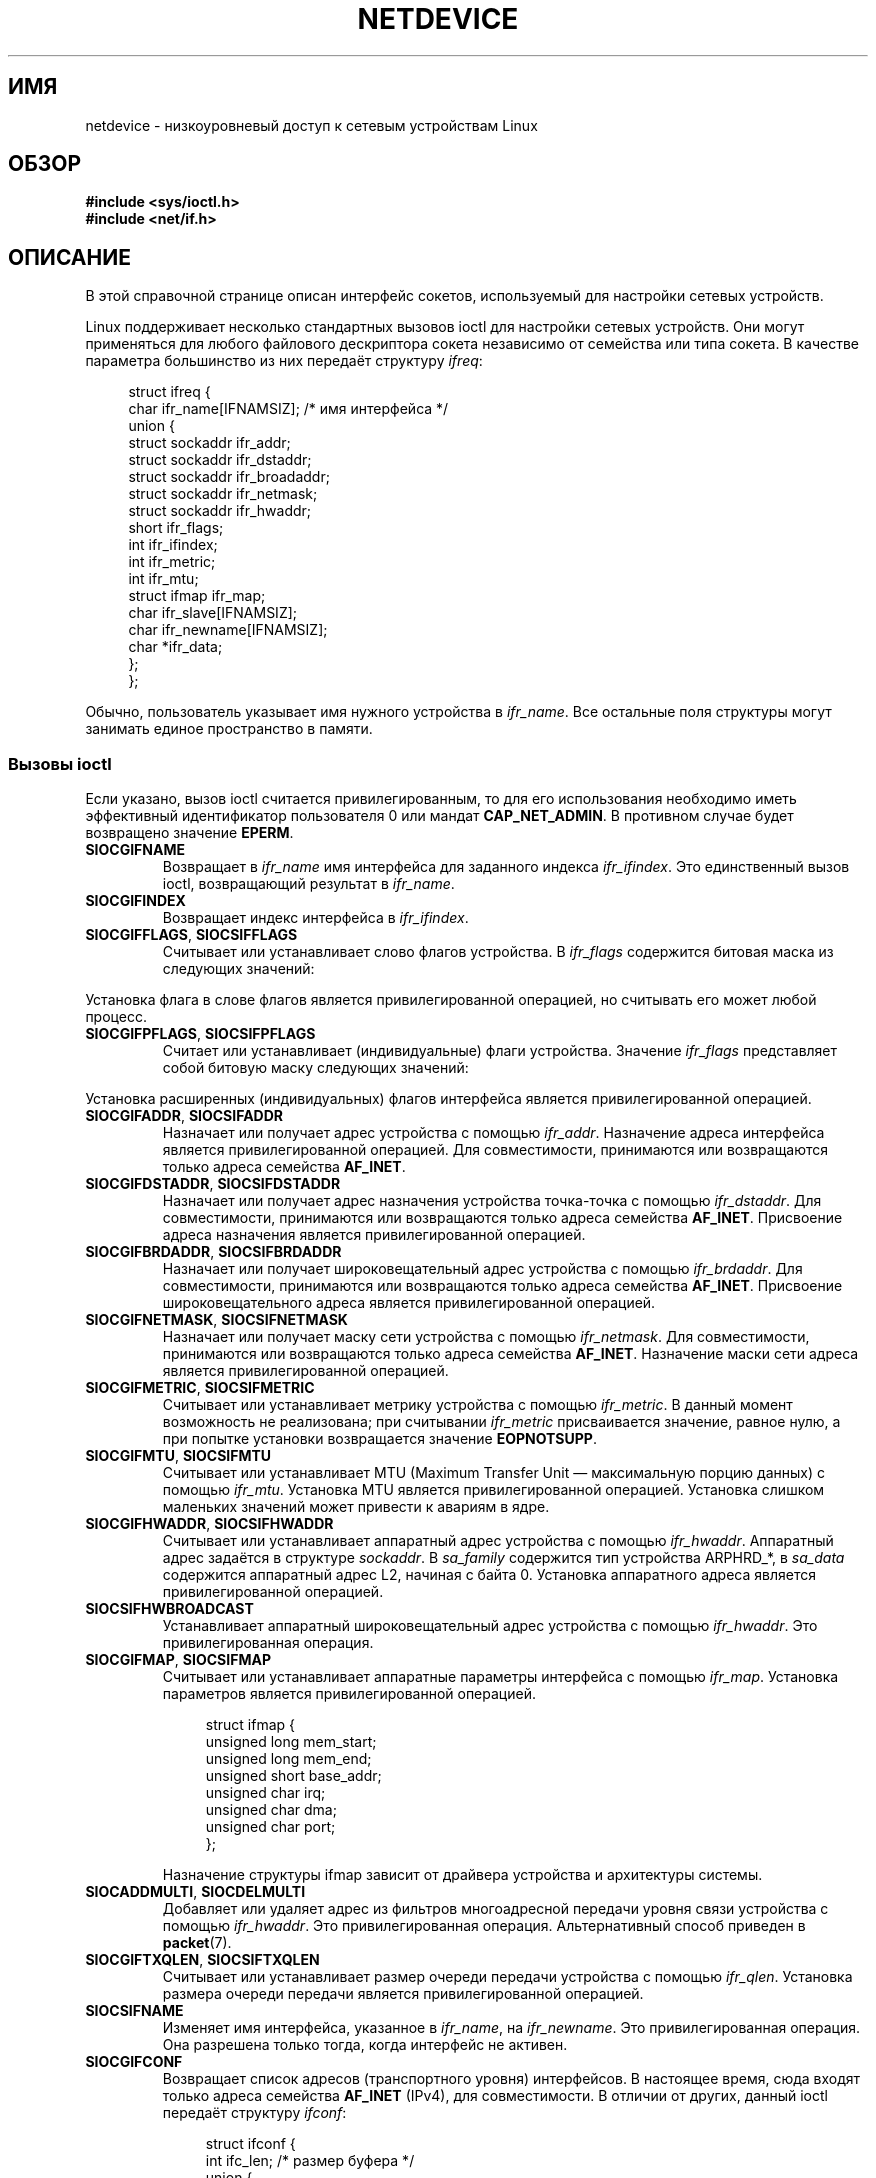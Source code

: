 .\" -*- mode: troff; coding: UTF-8 -*-
'\" t
.\" This man page is Copyright (C) 1999 Andi Kleen <ak@muc.de>.
.\"
.\" %%%LICENSE_START(VERBATIM_ONE_PARA)
.\" Permission is granted to distribute possibly modified copies
.\" of this page provided the header is included verbatim,
.\" and in case of nontrivial modification author and date
.\" of the modification is added to the header.
.\" %%%LICENSE_END
.\"
.\" $Id: netdevice.7,v 1.10 2000/08/17 10:09:54 ak Exp $
.\"
.\" Modified, 2004-11-25, mtk, formatting and a few wording fixes
.\"
.\" Modified, 2011-11-02, <bidulock@openss7.org>, added many basic
.\"  but missing ioctls, such as SIOCGIFADDR.
.\"
.\"*******************************************************************
.\"
.\" This file was generated with po4a. Translate the source file.
.\"
.\"*******************************************************************
.TH NETDEVICE 7 2017\-09\-15 Linux "Руководство программиста Linux"
.SH ИМЯ
netdevice \- низкоуровневый доступ к сетевым устройствам Linux
.SH ОБЗОР
\fB#include <sys/ioctl.h>\fP
.br
\fB#include <net/if.h>\fP
.SH ОПИСАНИЕ
В этой справочной странице описан интерфейс сокетов, используемый для
настройки сетевых устройств.
.PP
Linux поддерживает несколько стандартных вызовов ioctl для настройки сетевых
устройств. Они могут применяться для любого файлового дескриптора сокета
независимо от семейства или типа сокета. В качестве параметра большинство из
них передаёт структуру \fIifreq\fP:
.PP
.in +4n
.EX
struct ifreq {
    char ifr_name[IFNAMSIZ]; /* имя интерфейса */
    union {
        struct sockaddr ifr_addr;
        struct sockaddr ifr_dstaddr;
        struct sockaddr ifr_broadaddr;
        struct sockaddr ifr_netmask;
        struct sockaddr ifr_hwaddr;
        short           ifr_flags;
        int             ifr_ifindex;
        int             ifr_metric;
        int             ifr_mtu;
        struct ifmap    ifr_map;
        char            ifr_slave[IFNAMSIZ];
        char            ifr_newname[IFNAMSIZ];
        char           *ifr_data;
    };
};
.EE
.in
.PP
Обычно, пользователь указывает имя нужного устройства в \fIifr_name\fP. Все
остальные поля структуры могут занимать единое пространство в памяти.
.SS "Вызовы ioctl"
Если указано, вызов ioctl считается привилегированным, то для его
использования необходимо иметь эффективный идентификатор пользователя 0 или
мандат \fBCAP_NET_ADMIN\fP. В противном случае будет возвращено значение
\fBEPERM\fP.
.TP 
\fBSIOCGIFNAME\fP
Возвращает в \fIifr_name\fP имя интерфейса для заданного индекса
\fIifr_ifindex\fP. Это единственный вызов ioctl, возвращающий результат в
\fIifr_name\fP.
.TP 
\fBSIOCGIFINDEX\fP
Возвращает индекс интерфейса в \fIifr_ifindex\fP.
.TP 
\fBSIOCGIFFLAGS\fP, \fBSIOCSIFFLAGS\fP
.\" Do not right adjust text blocks in tables
Считывает или устанавливает слово флагов устройства. В \fIifr_flags\fP
содержится битовая маска из следующих значений:
.na
.TS
tab(:);
c s
l l.
Флаги устройства
IFF_UP:Интерфейс активен.
IFF_BROADCAST:Установлен правильный широковещательный адрес.
IFF_DEBUG:Флаг внутренней отладки.
IFF_LOOPBACK:Интерфейс является устройством обратной петли.
IFF_POINTOPOINT:Интерфейс является соединением точка\-точка.
IFF_RUNNING:Ресурсы выделены.
IFF_NOARP:T{
Нет протокола arp, адрес назначения 2\-ого уровня (L2) не установлен.
T}
IFF_PROMISC:Интерфейс в режиме прослушки (promiscuous).
IFF_NOTRAILERS:Избегать использования концевиков (trailers).
IFF_ALLMULTI:Принимать все многоадресные пакеты.
IFF_MASTER:Мастер в связке балансирования нагрузки.
IFF_SLAVE:Подчинённый в связке балансирования нагрузки.
IFF_MULTICAST:Поддержка многоадресной передачи.
IFF_PORTSEL:Может выбирать тип среды с помощью ifmap.
IFF_AUTOMEDIA:Запущен автоматический выбор среды.
IFF_DYNAMIC:T{
Адреса теряются, если интерфейс становится неактивным.
T}
IFF_LOWER_UP:Сигналы драйвера L1 указывают на включение интерфейса (начиная с Linux 2.6.17).
IFF_DORMANT:Сигналы драйвера указывают на неактивность интерфейса (начиная с Linux 2.6.17).
IFF_ECHO:Посылать пакеты echo (начиная с Linux 2.6.25).
.TE
.ad
.PP
Установка флага в слове флагов является привилегированной операцией, но
считывать его может любой процесс.
.TP 
\fBSIOCGIFPFLAGS\fP, \fBSIOCSIFPFLAGS\fP
Считает или устанавливает (индивидуальные) флаги устройства. Значение
\fIifr_flags\fP представляет собой битовую маску следующих значений:
.TS
tab(:);
c s
l l.
Индивидуальные флаги
IFF_802_1Q_VLAN:Интерфейс является устройством 802.1Q VLAN.
IFF_EBRIDGE:Интерфейс является устройством моста Ethernet.
IFF_SLAVE_INACTIVE:Интерфейс является неактивным подчинённым в связке балансирования нагрузки.
IFF_MASTER_8023AD:Интерфейс является мастером в связке балансирования нагрузки 802.3ad.
IFF_MASTER_ALB:Интерфейс является мастером связки балансирования нагрузки в режиме balanced\-alb.
IFF_BONDING:Интерфейс является мастером или подчинённым в связке балансирования нагрузки.
IFF_SLAVE_NEEDARP:Интерфейсу требуется ARP для проверки.
IFF_ISATAP:Интерфейс является интерфейсом RFC4214 ISATAP.
.TE
.PP
Установка расширенных (индивидуальных) флагов интерфейса является
привилегированной операцией.
.TP 
\fBSIOCGIFADDR\fP, \fBSIOCSIFADDR\fP
Назначает или получает адрес устройства с помощью \fIifr_addr\fP. Назначение
адреса интерфейса является привилегированной операцией. Для совместимости,
принимаются или возвращаются только адреса семейства \fBAF_INET\fP.
.TP 
\fBSIOCGIFDSTADDR\fP, \fBSIOCSIFDSTADDR\fP
Назначает или получает адрес назначения устройства точка\-точка с помощью
\fIifr_dstaddr\fP. Для совместимости, принимаются или возвращаются только
адреса семейства \fBAF_INET\fP. Присвоение адреса назначения является
привилегированной операцией.
.TP 
\fBSIOCGIFBRDADDR\fP, \fBSIOCSIFBRDADDR\fP
Назначает или получает широковещательный адрес устройства с помощью
\fIifr_brdaddr\fP. Для совместимости, принимаются или возвращаются только
адреса семейства \fBAF_INET\fP. Присвоение широковещательного адреса является
привилегированной операцией.
.TP 
\fBSIOCGIFNETMASK\fP, \fBSIOCSIFNETMASK\fP
Назначает или получает маску сети устройства с помощью \fIifr_netmask\fP. Для
совместимости, принимаются или возвращаются только адреса семейства
\fBAF_INET\fP. Назначение маски сети адреса является привилегированной
операцией.
.TP 
\fBSIOCGIFMETRIC\fP, \fBSIOCSIFMETRIC\fP
Считывает или устанавливает метрику устройства с помощью \fIifr_metric\fP. В
данный момент возможность не реализована; при считывании \fIifr_metric\fP
присваивается значение, равное нулю, а при попытке установки возвращается
значение \fBEOPNOTSUPP\fP.
.TP 
\fBSIOCGIFMTU\fP, \fBSIOCSIFMTU\fP
Считывает или устанавливает MTU (Maximum Transfer Unit — максимальную порцию
данных) с помощью \fIifr_mtu\fP. Установка MTU является привилегированной
операцией. Установка слишком маленьких значений может привести к авариям в
ядре.
.TP 
\fBSIOCGIFHWADDR\fP, \fBSIOCSIFHWADDR\fP
Считывает или устанавливает аппаратный адрес устройства с помощью
\fIifr_hwaddr\fP. Аппаратный адрес задаётся в структуре \fIsockaddr\fP. В
\fIsa_family\fP содержится тип устройства ARPHRD_*, в \fIsa_data\fP содержится
аппаратный адрес L2, начиная с байта 0. Установка аппаратного адреса
является привилегированной операцией.
.TP 
\fBSIOCSIFHWBROADCAST\fP
Устанавливает аппаратный широковещательный адрес устройства с помощью
\fIifr_hwaddr\fP. Это привилегированная операция.
.TP 
\fBSIOCGIFMAP\fP, \fBSIOCSIFMAP\fP
Считывает или устанавливает аппаратные параметры интерфейса с помощью
\fIifr_map\fP. Установка параметров является привилегированной операцией.
.IP
.in +4n
.EX
struct ifmap {
    unsigned long   mem_start;
    unsigned long   mem_end;
    unsigned short  base_addr;
    unsigned char   irq;
    unsigned char   dma;
    unsigned char   port;
};
.EE
.in
.IP
Назначение структуры ifmap зависит от драйвера устройства и архитектуры
системы.
.TP 
\fBSIOCADDMULTI\fP, \fBSIOCDELMULTI\fP
Добавляет или удаляет адрес из фильтров многоадресной передачи уровня связи
устройства с помощью \fIifr_hwaddr\fP. Это привилегированная
операция. Альтернативный способ приведен в \fBpacket\fP(7).
.TP 
\fBSIOCGIFTXQLEN\fP, \fBSIOCSIFTXQLEN\fP
Считывает или устанавливает размер очереди передачи устройства с помощью
\fIifr_qlen\fP. Установка размера очереди передачи является привилегированной
операцией.
.TP 
\fBSIOCSIFNAME\fP
Изменяет имя интерфейса, указанное в \fIifr_name\fP, на \fIifr_newname\fP. Это
привилегированная операция. Она разрешена только тогда, когда интерфейс не
активен.
.TP 
\fBSIOCGIFCONF\fP
Возвращает список адресов (транспортного уровня) интерфейсов. В настоящее
время, сюда входят только адреса семейства \fBAF_INET\fP (IPv4), для
совместимости. В отличии от других, данный ioctl передаёт структуру
\fIifconf\fP:
.IP
.in +4n
.EX
struct ifconf {
    int                 ifc_len; /* размер буфера */
    union {
        char           *ifc_buf; /* адрес буфера */
        struct ifreq   *ifc_req; /* массив структур */
    };
};
.EE
.in
.IP
Если \fIifc_req\fP равно NULL, то \fBSIOCGIFCONF\fP возвращает необходимый размер
буфера в байтах для приёма всех доступных адресов в \fIifc_len\fP. В противном
случае \fIifc_req\fP содержит указатель на массив структур \fIifreq\fP, который
будет заполнен адресами всех активных интерфейсов L3. В \fIifc_len\fP
содержится размер массива в байтах. Внутри каждой структуры \fIifreq\fP в
\fIifr_name\fP будет записано имя интерфейса, а в \fIifr_addr\fP — адрес. Реальное
количество переданных байт возвращается в \fIifc_len\fP.
.IP
Если размера, указанного в \fIifc_len\fP, недостаточно для сохранения всех
адресов, то ядро не запишет не поместившиеся и сообщит об успешном
выполнении. Не существует надёжного способа обнаружения возникновения такой
ситуации. Поэтому рекомендуется или сначала определить необходимый размер
буфера вызовом \fBSIOCGIFCONF\fP с значением \fIifc_req\fP равным NULL, или
повторить вызов с большим буфером и проверить не отличается ли \fIifc_len\fP на
менее чем \fIsizeof(struct ifreq)\fP от первого значения.
.IP
.\" Slaving isn't supported in 2.2
.\" .
.\" .TP
.\" .BR SIOCGIFSLAVE ", " SIOCSIFSLAVE
.\" Get or set the slave device using
.\" .IR ifr_slave .
.\" Setting the slave device is a privileged operation.
.\" .PP
.\" FIXME . add amateur radio stuff.
Если произошла ошибка доступа к структуре \fIifconf\fP или \fIifreq\fP, то
возвращается \fBEFAULT\fP.
.PP
Большинство протоколов поддерживают свои собственные вызовы ioctl для
настройки предназначенных только для протокола параметров
интерфейса. Подробности приведены в справочных страницах
протоколов. Настройка адресов IP описывается в \fBip\fP(7).
.PP
В дополнение ко всему, некоторые устройства поддерживают индивидуальные
(private) вызовы ioctl. Здесь они не описаны.
.SH ЗАМЕЧАНИЯ
Строго говоря, \fBSIOCGIFCONF\fP и другие вызовы ioctl, которые принимают или
возвращают только адреса сокетов \fBAF_INET\fP, работают только с IP и
принадлежат \fBip\fP(7).
.PP
Имена интерфейсов, не имеющих адресов или установленного флага
\fBIFF_RUNNING\fP, можно определить с помощью \fI/proc/net/dev\fP.
.PP
Локальные IP\-адреса IPv6 можно найти в /proc/net или по \fBrtnetlink\fP(7).
.SH ДЕФЕКТЫ
В glibc 2.1 отсутствует макрос \fIifr_newname\fP в файле
\fI<net/if.h>\fP. Добавьте следующие строки в вашу программу (чтобы
обойти это):
.PP
.in +4n
.EX
#ifndef ifr_newname
#define ifr_newname     ifr_ifru.ifru_slave
#endif
.EE
.in
.SH "СМОТРИТЕ ТАКЖЕ"
\fBproc\fP(5), \fBcapabilities\fP(7), \fBip\fP(7), \fBrtnetlink\fP(7)
